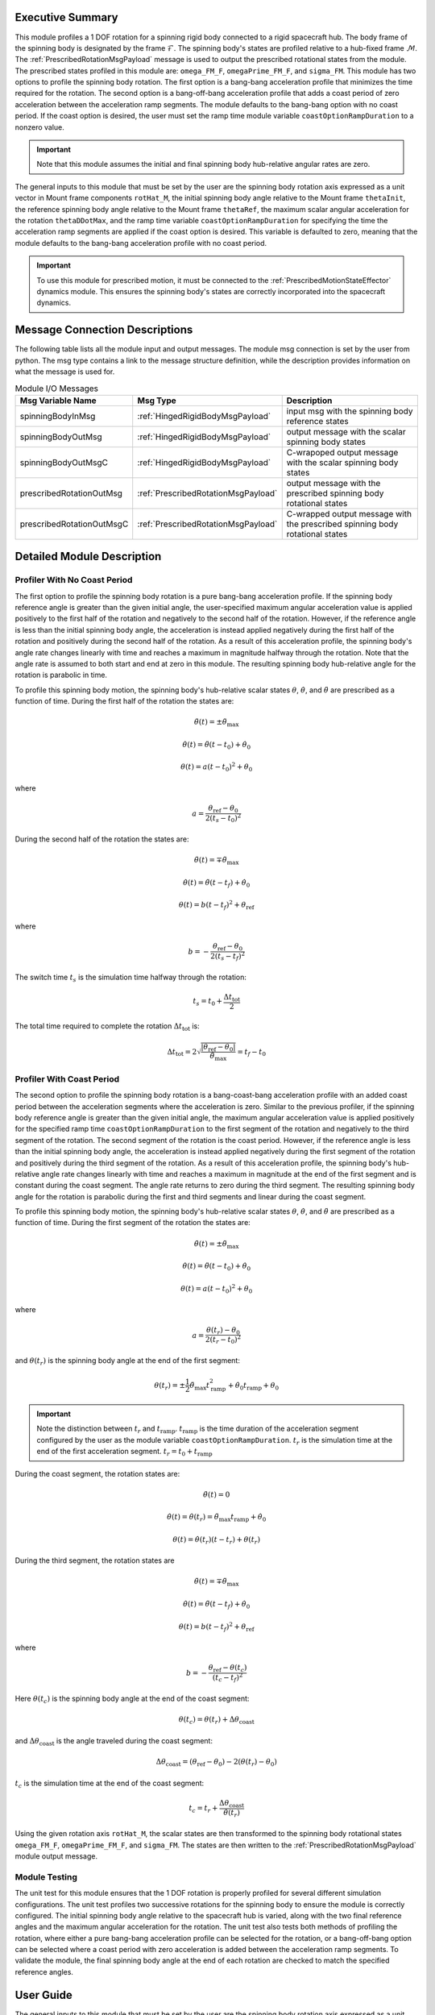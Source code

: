 Executive Summary
-----------------
This module profiles a 1 DOF rotation for a spinning rigid body connected to a rigid spacecraft hub. The body frame
of the spinning body is designated by the frame :math:`\mathcal{F}`. The spinning body's states are profiled
relative to a hub-fixed frame :math:`\mathcal{M}`. The :ref:`PrescribedRotationMsgPayload` message
is used to output the prescribed rotational states from the module. The prescribed states profiled in this module
are: ``omega_FM_F``, ``omegaPrime_FM_F``, and ``sigma_FM``. This module has two options to profile the spinning body
rotation. The first option is a bang-bang acceleration profile that minimizes the time required for the rotation.
The second option is a bang-off-bang acceleration profile that adds a coast period of zero acceleration between the
acceleration ramp segments. The module defaults to the bang-bang option with no coast period. If the coast option is
desired, the user must set the ramp time module variable ``coastOptionRampDuration`` to a nonzero value.

.. important::
    Note that this module assumes the initial and final spinning body hub-relative angular rates are zero.

The general inputs to this module that must be set by the user are the spinning body rotation axis expressed as a
unit vector in Mount frame components ``rotHat_M``, the initial spinning body angle relative to the Mount frame
``thetaInit``, the reference spinning body angle relative to the Mount frame ``thetaRef``, the maximum scalar angular
acceleration for the rotation ``thetaDDotMax``, and the ramp time variable ``coastOptionRampDuration`` for specifying
the time the acceleration ramp segments are applied if the coast option is desired. This variable is defaulted to zero,
meaning that the module defaults to the bang-bang acceleration profile with no coast period.

.. important::
    To use this module for prescribed motion, it must be connected to the :ref:`PrescribedMotionStateEffector`
    dynamics module. This ensures the spinning body's states are correctly incorporated into the spacecraft dynamics.

Message Connection Descriptions
-------------------------------
The following table lists all the module input and output messages.  
The module msg connection is set by the user from python.  
The msg type contains a link to the message structure definition, while the description 
provides information on what the message is used for.

.. list-table:: Module I/O Messages
    :widths: 25 25 50
    :header-rows: 1

    * - Msg Variable Name
      - Msg Type
      - Description
    * - spinningBodyInMsg
      - :ref:`HingedRigidBodyMsgPayload`
      - input msg with the spinning body reference states
    * - spinningBodyOutMsg
      - :ref:`HingedRigidBodyMsgPayload`
      - output message with the scalar spinning body states
    * - spinningBodyOutMsgC
      - :ref:`HingedRigidBodyMsgPayload`
      - C-wrapoped output message with the scalar spinning body states
    * - prescribedRotationOutMsg
      - :ref:`PrescribedRotationMsgPayload`
      - output message with the prescribed spinning body rotational states
    * - prescribedRotationOutMsgC
      - :ref:`PrescribedRotationMsgPayload`
      - C-wrapped output message with the prescribed spinning body rotational states

Detailed Module Description
---------------------------

Profiler With No Coast Period
^^^^^^^^^^^^^^^^^^^^^^^^^^^^^

The first option to profile the spinning body rotation is a pure bang-bang acceleration profile. If the spinning
body reference angle is greater than the given initial angle, the user-specified maximum angular acceleration value
is applied positively to the first half of the rotation and negatively to the second half of the rotation.
However, if the reference angle is less than the initial spinning body angle, the acceleration is instead applied
negatively during the first half of the rotation and positively during the second half of the rotation. As a result
of this acceleration profile, the spinning body's angle rate changes linearly with time and reaches a maximum
in magnitude halfway through the rotation. Note that the angle rate is assumed to both start and end at zero
in this module. The resulting spinning body hub-relative angle for the rotation is parabolic in time.

To profile this spinning body motion, the spinning body's hub-relative scalar states :math:`\theta`,
:math:`\dot{\theta}`, and :math:`\ddot{\theta}` are prescribed as a function of time. During the first half of the
rotation the states are:

.. math::
    \ddot{\theta}(t) = \pm \ddot{\theta}_{\text{max}}

.. math::
    \dot{\theta}(t) = \ddot{\theta} (t - t_0) + \dot{\theta}_0

.. math::
    \theta(t) = a (t - t_0)^2 + \theta_0

where

.. math::
    a = \frac{ \theta_{\text{ref}} - \theta_0}{2 (t_s - t_0)^2}

During the second half of the rotation the states are:

.. math::
    \ddot{\theta}(t) = \mp \ddot{\theta}_{\text{max}}

.. math::
    \dot{\theta}(t) = \ddot{\theta} (t - t_f) + \dot{\theta}_0

.. math::
    \theta(t) = b (t - t_f)^2 + \theta_{\text{ref}}

where

.. math::
    b = - \frac{ \theta_{\text{ref}} - \theta_0}{2 (t_s - t_f)^2}

The switch time :math:`t_s` is the simulation time halfway through the rotation:

.. math::
    t_s = t_0 + \frac{\Delta t_{\text{tot}}}{2}

The total time required to complete the rotation :math:`\Delta t_{\text{tot}}` is:

.. math::
    \Delta t_{\text{tot}} = 2 \sqrt{ \frac{| \theta_{\text{ref}} - \theta_0 | }{\ddot{\theta}_{\text{max}}}} = t_f - t_0

Profiler With Coast Period
^^^^^^^^^^^^^^^^^^^^^^^^^^

The second option to profile the spinning body rotation is a bang-coast-bang acceleration profile with an added coast
period between the acceleration segments where the acceleration is zero. Similar to the previous profiler, if the
spinning body reference angle is greater than the given initial angle, the maximum angular acceleration value is applied
positively for the specified ramp time ``coastOptionRampDuration`` to the first segment of the rotation and negatively
to the third segment of the rotation. The second segment of the rotation is the coast period. However, if the reference
angle is less than the initial spinning body angle, the acceleration is instead applied negatively during the first
segment of the rotation and positively during the third segment of the rotation. As a result of this acceleration
profile, the spinning body's hub-relative angle rate changes linearly with time and reaches a maximum in magnitude
at the end of the first segment and is constant during the coast segment. The angle rate returns to zero during the third
segment. The resulting spinning body angle for the rotation is parabolic during the first and third segments and linear
during the coast segment.

To profile this spinning body motion, the spinning body's hub-relative scalar states :math:`\theta`,
:math:`\dot{\theta}`, and :math:`\ddot{\theta}` are prescribed as a function of time. During the first segment of the
rotation the states are:

.. math::
    \ddot{\theta}(t) = \pm \ddot{\theta}_{\text{max}}

.. math::
    \dot{\theta}(t) = \ddot{\theta} (t - t_0) + \dot{\theta}_0

.. math::
    \theta(t) = a (t - t_0)^2 + \theta_0

where

.. math::
    a = \frac{ \theta(t_r) - \theta_0}{2 (t_r - t_0)^2}

and :math:`\theta(t_r)` is the spinning body angle at the end of the first segment:

.. math::
    \theta(t_r) = \pm \frac{1}{2} \ddot{\theta}_{\text{max}} t_{\text{ramp}}^2
                                       + \dot{\theta}_0 t_{\text{ramp}} + \theta_0

.. important::
    Note the distinction between :math:`t_r` and :math:`t_{\text{ramp}}`. :math:`t_{\text{ramp}}` is the time duration
    of the acceleration segment configured by the user as the module variable ``coastOptionRampDuration``.
    :math:`t_r` is the simulation time at the end of the first acceleration segment. :math:`t_r = t_0 + t_{\text{ramp}}`

During the coast segment, the rotation states are:

.. math::
    \ddot{\theta}(t) = 0

.. math::
    \dot{\theta}(t) = \dot{\theta}(t_r) = \ddot{\theta}_{\text{max}} t_{\text{ramp}} + \dot{\theta}_0

.. math::
    \theta(t) = \dot{\theta}(t_r) (t - t_r) + \theta(t_r)

During the third segment, the rotation states are

.. math::
    \ddot{\theta}(t) = \mp \ddot{\theta}_{\text{max}}

.. math::
    \dot{\theta}(t) = \ddot{\theta} (t - t_f) + \dot{\theta}_0

.. math::
    \theta(t) = b (t - t_f)^2 + \theta_{\text{ref}}

where

.. math::
    b = - \frac{ \theta_{\text{ref}} - \theta(t_c) }{(t_c - t_f)^2}

Here :math:`\theta(t_c)` is the spinning body angle at the end of the coast segment:

.. math::
    \theta(t_c) = \theta(t_r) + \Delta \theta_{\text{coast}}

and :math:`\Delta \theta_{\text{coast}}` is the angle traveled during the coast segment:

.. math::
    \Delta \theta_{\text{coast}} = (\theta_{\text{ref}} - \theta_0) - 2 (\theta(t_r) - \theta_0)

:math:`t_c` is the simulation time at the end of the coast segment:

.. math::
    t_c = t_r + \frac{\Delta \theta_{\text{coast}}}{\dot{\theta}(t_r)}

Using the given rotation axis ``rotHat_M``, the scalar states are then transformed to the spinning body
rotational states ``omega_FM_F``, ``omegaPrime_FM_F``, and ``sigma_FM``. The states are then written to the
:ref:`PrescribedRotationMsgPayload` module output message.

Module Testing
^^^^^^^^^^^^^^
The unit test for this module ensures that the 1 DOF rotation is properly profiled for several different
simulation configurations. The unit test profiles two successive rotations for the spinning body to ensure the
module is correctly configured. The initial spinning body angle relative to the spacecraft hub is varied,
along with the two final reference angles and the maximum angular acceleration for the rotation.
The unit test also tests both methods of profiling the rotation, where either a pure bang-bang acceleration
profile can be selected for the rotation, or a bang-off-bang option can be selected where a coast period with zero
acceleration is added between the acceleration ramp segments. To validate the module, the final spinning body angle
at the end of each rotation are checked to match the specified reference angles.

User Guide
----------
The general inputs to this module that must be set by the user are the spinning body rotation axis expressed as a
unit vector in Mount frame components ``rotHat_M``, the initial spinning body angle relative to the Mount frame
``thetaInit``, the reference spinning body angle relative to the Mount frame ``thetaRef``, the maximum scalar angular
acceleration for the rotation ``thetaDDotMax``, and the ramp time variable ``coastOptionRampDuration`` for specifying
the time the acceleration ramp segments are applied if the coast option is desired. This variable is defaulted to zero,
meaning that the module defaults to the bang-bang acceleration profile with no coast period.

This section is to outline the steps needed to set up the prescribed rotational 1 DOF module in python using Basilisk.

#. Import the prescribedRot1DOF class::

    from Basilisk.simulation import prescribedRotation1DOF

#. Create an instantiation of the module::

    prescribedRot1DOF = prescribedRotation1DOF.prescribedRotation1DOF()

#. Define all of the configuration data associated with the module. For example, to configure the coast option::

    prescribedRot1DOF.ModelTag = "prescribedRotation1DOF"
    prescribedRot1DOF.setCoastOptionRampDuration(3.0)  # [s]
    prescribedRot1DOF.setRotHat_M(np.array([0.0, 1.0, 0.0]))
    prescribedRot1DOF.setThetaDDotMax(macros.D2R * 1.0)  # [rad/s^2]
    prescribedRot1DOF.setThetaInit(macros.D2R * 10.0)  # [rad]

#. Connect a :ref:`HingedRigidBodyMsgPayload` message for the spinning body reference angle to the module. For example, the user can create a stand-alone message to specify the reference angle::

    hingedRigidBodyMessageData = messaging.HingedRigidBodyMsgPayload()
    hingedRigidBodyMessageData.theta = macros.D2R * 90.0  # [rad]
    hingedRigidBodyMessageData.thetaDot = 0.0  # [rad/s]
    hingedRigidBodyMessage = messaging.HingedRigidBodyMsg().write(hingedRigidBodyMessageData)

#. Subscribe the spinning body reference message to the prescribedRotation1DOF module input message::

    prescribedRot1DOF.spinningBodyInMsg.subscribeTo(hingedRigidBodyMessage)

#. Add the module to the task list::

    unitTestSim.AddModelToTask(unitTaskName, prescribedRot1DOF)

